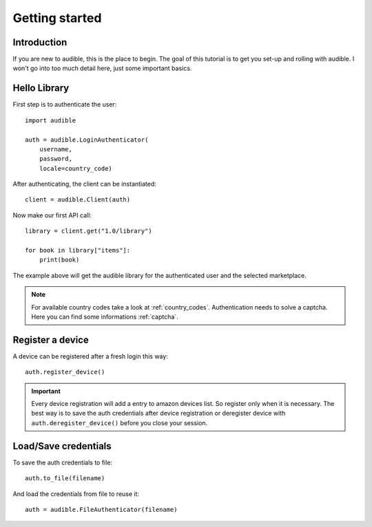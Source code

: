 ===============
Getting started
===============

Introduction
============

If you are new to audible, this is the place to begin. The goal of this
tutorial is to get you set-up and rolling with audible. I won't go into 
too much detail here, just some important basics.

Hello Library
=============

First step is to authenticate the user::

   import audible
   
   auth = audible.LoginAuthenticator(
       username,
       password,
       locale=country_code)

After authenticating, the client can be instantiated::

   client = audible.Client(auth)

Now make our first API call::
   
   library = client.get("1.0/library")
   
   for book in library["items"]:
       print(book)

The example above will get the audible library for the authenticated user and 
the selected marketplace.

.. note::

   For available country codes take a look at :ref:`country_codes`.
   Authentication needs to solve a captcha. Here you can find some 
   informations :ref:`captcha`.

Register a device
=================

A device can be registered after a fresh login this way::

   auth.register_device()

.. important::

   Every device registration will add a entry to amazon devices list. So register only 
   when it is necessary. The best way is to save the auth credentials after device 
   registration or deregister device with ``auth.deregister_device()`` before you close 
   your session. 

Load/Save credentials
=====================

To save the auth credentials to file::

    auth.to_file(filename)


And load the credentials from file to reuse it::

    auth = audible.FileAuthenticator(filename)
